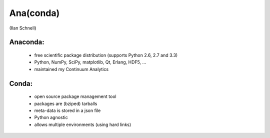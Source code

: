 Ana(conda)
==========

(Ilan Schnell)

Anaconda:
---------
  * free scientific package distribution
    (supports Python 2.6, 2.7 and 3.3)
  * Python, NumPy, SciPy, matplotlib, Qt, Erlang, HDF5, ...
  * maintained my Continuum Analytics

Conda:
------
  * open source package	management tool
  * packages are (bziped) tarballs
  * meta-data is stored in a json file
  * Python agnostic
  * allows multiple environments (using hard links)
